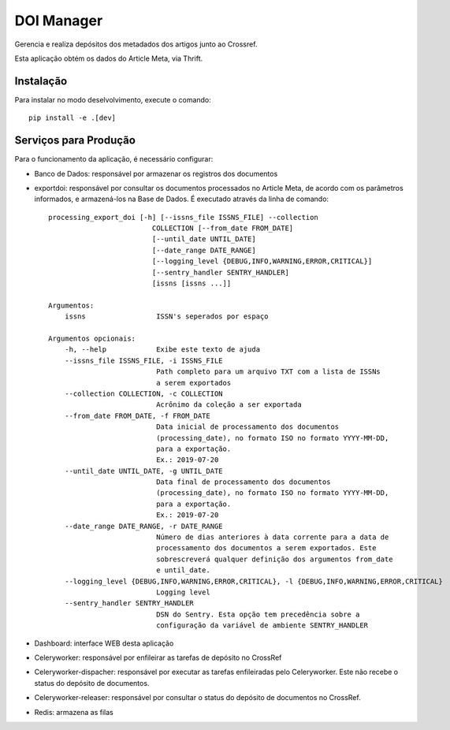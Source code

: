 DOI Manager
===========

Gerencia e realiza depósitos dos metadados dos artigos junto ao Crossref.

Esta aplicação obtém os dados do Article Meta, via Thrift.


Instalação
----------

Para instalar no modo deselvolvimento, execute o comando::

    pip install -e .[dev]


Serviços para Produção
----------------------

Para o funcionamento da aplicação, é necessário configurar:

- Banco de Dados: responsável por armazenar os registros dos documentos
- exportdoi: responsável por consultar os documentos processados no Article Meta, de acordo com os parâmetros informados, e armazená-los na Base de Dados.
  É executado através da linha de comando::

        processing_export_doi [-h] [--issns_file ISSNS_FILE] --collection
                                 COLLECTION [--from_date FROM_DATE]
                                 [--until_date UNTIL_DATE]
                                 [--date_range DATE_RANGE]
                                 [--logging_level {DEBUG,INFO,WARNING,ERROR,CRITICAL}]
                                 [--sentry_handler SENTRY_HANDLER]
                                 [issns [issns ...]]

        Argumentos:
            issns                 ISSN's seperados por espaço

        Argumentos opcionais:
            -h, --help            Exibe este texto de ajuda
            --issns_file ISSNS_FILE, -i ISSNS_FILE
                                  Path completo para um arquivo TXT com a lista de ISSNs
                                  a serem exportados
            --collection COLLECTION, -c COLLECTION
                                  Acrônimo da coleção a ser exportada
            --from_date FROM_DATE, -f FROM_DATE
                                  Data inicial de processamento dos documentos
                                  (processing_date), no formato ISO no formato YYYY-MM-DD,
                                  para a exportação.
                                  Ex.: 2019-07-20
            --until_date UNTIL_DATE, -g UNTIL_DATE
                                  Data final de processamento dos documentos
                                  (processing_date), no formato ISO no formato YYYY-MM-DD,
                                  para a exportação.
                                  Ex.: 2019-07-20
            --date_range DATE_RANGE, -r DATE_RANGE
                                  Número de dias anteriores à data corrente para a data de
                                  processamento dos documentos a serem exportados. Este
                                  sobrescreverá qualquer definição dos argumentos from_date
                                  e until_date.
            --logging_level {DEBUG,INFO,WARNING,ERROR,CRITICAL}, -l {DEBUG,INFO,WARNING,ERROR,CRITICAL}
                                  Logging level
            --sentry_handler SENTRY_HANDLER
                                  DSN do Sentry. Esta opção tem precedência sobre a
                                  configuração da variável de ambiente SENTRY_HANDLER


- Dashboard: interface WEB desta aplicação
- Celeryworker: responsável por enfileirar as tarefas de depósito no CrossRef
- Celeryworker-dispacher: responsável por executar as tarefas enfileiradas pelo Celeryworker. Este não recebe o status do depósito de documentos.
- Celeryworker-releaser: responsável por consultar o status do depósito de documentos no CrossRef.
- Redis: armazena as filas
